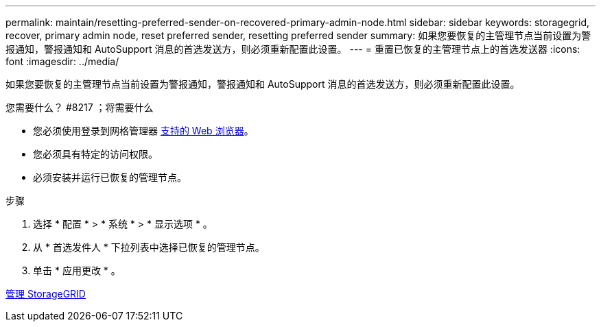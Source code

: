 ---
permalink: maintain/resetting-preferred-sender-on-recovered-primary-admin-node.html 
sidebar: sidebar 
keywords: storagegrid, recover, primary admin node, reset preferred sender, resetting preferred sender 
summary: 如果您要恢复的主管理节点当前设置为警报通知，警报通知和 AutoSupport 消息的首选发送方，则必须重新配置此设置。 
---
= 重置已恢复的主管理节点上的首选发送器
:icons: font
:imagesdir: ../media/


[role="lead"]
如果您要恢复的主管理节点当前设置为警报通知，警报通知和 AutoSupport 消息的首选发送方，则必须重新配置此设置。

.您需要什么？ #8217 ；将需要什么
* 您必须使用登录到网格管理器 xref:../admin/web-browser-requirements.adoc[支持的 Web 浏览器]。
* 您必须具有特定的访问权限。
* 必须安装并运行已恢复的管理节点。


.步骤
. 选择 * 配置 * > * 系统 * > * 显示选项 * 。
. 从 * 首选发件人 * 下拉列表中选择已恢复的管理节点。
. 单击 * 应用更改 * 。


xref:../admin/index.adoc[管理 StorageGRID]
